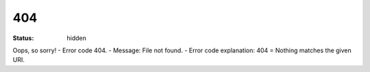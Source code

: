 404
#########
:Status: hidden

Oops, so sorry!
- Error code 404.
- Message: File not found.
- Error code explanation: 404 = Nothing matches the given URI.
